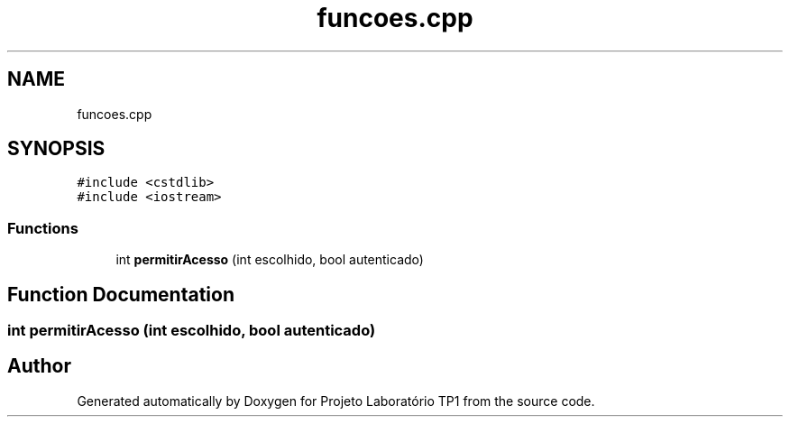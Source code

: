 .TH "funcoes.cpp" 3 "Mon Jun 26 2017" "Projeto Laboratório TP1" \" -*- nroff -*-
.ad l
.nh
.SH NAME
funcoes.cpp
.SH SYNOPSIS
.br
.PP
\fC#include <cstdlib>\fP
.br
\fC#include <iostream>\fP
.br

.SS "Functions"

.in +1c
.ti -1c
.RI "int \fBpermitirAcesso\fP (int escolhido, bool autenticado)"
.br
.in -1c
.SH "Function Documentation"
.PP 
.SS "int permitirAcesso (int escolhido, bool autenticado)"

.SH "Author"
.PP 
Generated automatically by Doxygen for Projeto Laboratório TP1 from the source code\&.
